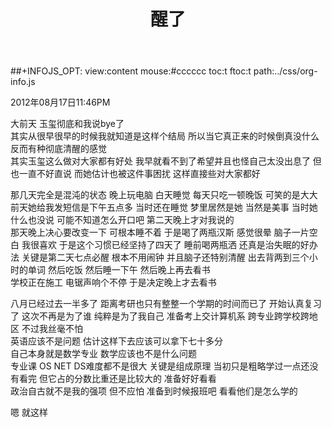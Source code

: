 #+OPTIONS: ^:{} _:{} num:t toc:t \n:t
#+LaTeX_CLASS: cn-article
##+INFOJS_OPT: view:content mouse:#cccccc toc:t ftoc:t  path:../css/org-info.js
#+BEGIN_HTML
<link rel="stylesheet" type="text/css" href="../../css/bootstrap.mozilla.css" />
<link rel="stylesheet" type="text/css" href="../../css/tabzilla.css" />
<link rel="stylesheet" type="text/css" href="../../css/vf.css" />
<script type="text/javascript" src="https://ajax.googleapis.com/ajax/libs/jquery/1.7.1/jquery.min.js"> </script>
<script src="../../bootstrap/js/bootstrap.js"></script>
<script src="../../js/disqus-comment.js"></script>
<script src="../../js/tabzilla.js"></script>
#+END_HTML
#+title:
#+title:醒了
2012年08月17日11:46PM

大前天 玉玺彻底和我说bye了
其实从很早很早的时候我就知道是这样个结局 所以当它真正来的时候倒真没什么 反而有种彻底清醒的感觉
其实玉玺这么做对大家都有好处 我早就看不到了希望并且也怪自己太没出息了 但也一直不好直说 而她估计也被这件事困扰 这样直接些对大家都好

那几天完全是混沌的状态 晚上玩电脑 白天睡觉 每天只吃一顿晚饭 可笑的是大大前天她给我发短信是下午五点多 当时还在睡觉 梦里居然是她 当然是美事 当时她什么也没说 可能不知道怎么开口吧 第二天晚上才对我说的
那天晚上决心要改变一下 可根本睡不着 于是喝了两瓶汉斯 感觉很晕 脑子一片空白 我很喜欢 于是这个习惯已经坚持了四天了 睡前喝两瓶洒 还真是治失眠的好办法 关键是第二天七点必醒 根本不用闹钟 并且脑子还特别清醒 出去背两到三个小时的单词 然后吃饭 然后睡一下午 然后晚上再去看书
学校正在施工 电锯声响个不停 于是决定晚上才去看书

八月已经过去一半多了 距离考研也只有整整一个学期的时间而已了 开始认真复习了 这次不再是为了谁 纯粹是为了我自己 准备考上交计算机系 跨专业跨学校跨地区 不过我丝毫不怕
英语应该不是问题 估计这样下去应该可以拿下七十多分
自己本身就是数学专业 数学应该也不是什么问题
专业课 OS NET DS难度都不是很大 关键是组成原理 当初只是粗略学过一点还没有看完 但它占的分数比重还是比较大的 准备好好看看
政治自古就不是我的强项 但不应怕 准备到时候报班吧 看看他们是怎么学的

嗯 就这样
